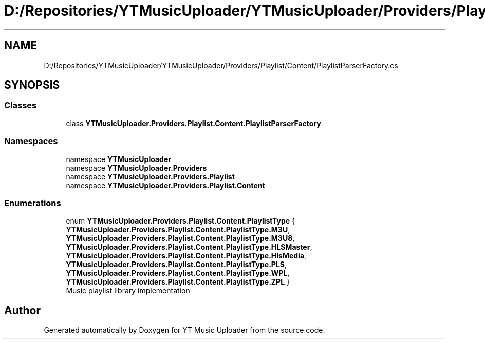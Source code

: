 .TH "D:/Repositories/YTMusicUploader/YTMusicUploader/Providers/Playlist/Content/PlaylistParserFactory.cs" 3 "Thu Dec 31 2020" "YT Music Uploader" \" -*- nroff -*-
.ad l
.nh
.SH NAME
D:/Repositories/YTMusicUploader/YTMusicUploader/Providers/Playlist/Content/PlaylistParserFactory.cs
.SH SYNOPSIS
.br
.PP
.SS "Classes"

.in +1c
.ti -1c
.RI "class \fBYTMusicUploader\&.Providers\&.Playlist\&.Content\&.PlaylistParserFactory\fP"
.br
.in -1c
.SS "Namespaces"

.in +1c
.ti -1c
.RI "namespace \fBYTMusicUploader\fP"
.br
.ti -1c
.RI "namespace \fBYTMusicUploader\&.Providers\fP"
.br
.ti -1c
.RI "namespace \fBYTMusicUploader\&.Providers\&.Playlist\fP"
.br
.ti -1c
.RI "namespace \fBYTMusicUploader\&.Providers\&.Playlist\&.Content\fP"
.br
.in -1c
.SS "Enumerations"

.in +1c
.ti -1c
.RI "enum \fBYTMusicUploader\&.Providers\&.Playlist\&.Content\&.PlaylistType\fP { \fBYTMusicUploader\&.Providers\&.Playlist\&.Content\&.PlaylistType\&.M3U\fP, \fBYTMusicUploader\&.Providers\&.Playlist\&.Content\&.PlaylistType\&.M3U8\fP, \fBYTMusicUploader\&.Providers\&.Playlist\&.Content\&.PlaylistType\&.HLSMaster\fP, \fBYTMusicUploader\&.Providers\&.Playlist\&.Content\&.PlaylistType\&.HlsMedia\fP, \fBYTMusicUploader\&.Providers\&.Playlist\&.Content\&.PlaylistType\&.PLS\fP, \fBYTMusicUploader\&.Providers\&.Playlist\&.Content\&.PlaylistType\&.WPL\fP, \fBYTMusicUploader\&.Providers\&.Playlist\&.Content\&.PlaylistType\&.ZPL\fP }"
.br
.RI "Music playlist library implementation "
.in -1c
.SH "Author"
.PP 
Generated automatically by Doxygen for YT Music Uploader from the source code\&.
